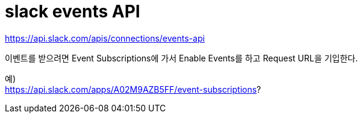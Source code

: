 :hardbreaks:

= slack events API

https://api.slack.com/apis/connections/events-api


이벤트를 받으려면 Event Subscriptions에 가서 Enable Events를 하고 Request URL을 기입한다.

예)
https://api.slack.com/apps/A02M9AZB5FF/event-subscriptions?

